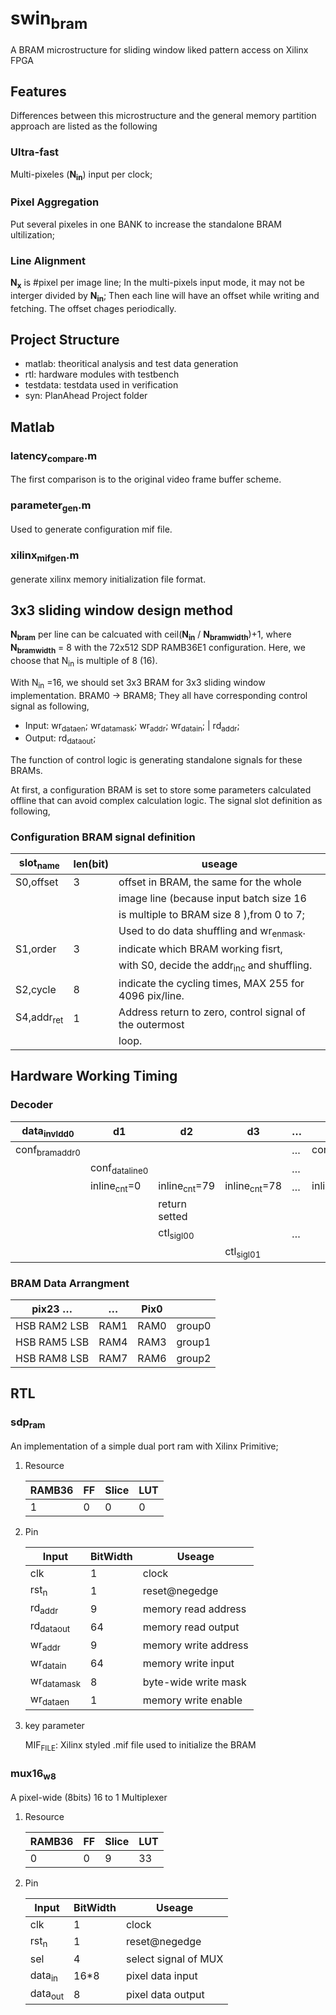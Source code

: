 * swin_bram
A BRAM microstructure for sliding window liked pattern access on Xilinx FPGA

** Features
Differences between this microstructure and the general memory partition approach are listed as the following

*** Ultra-fast
Multi-pixeles (*N_in*) input per clock;

*** Pixel Aggregation
Put several pixeles in one BANK to increase the standalone BRAM ultilization;

*** Line Alignment
*N_x* is #pixel per image line; In the multi-pixels input mode, it may not be interger divided by *N_in*; Then each line will have an offset while writing and fetching. The offset chages periodically.

** Project Structure
- matlab: theoritical analysis and test data generation
- rtl: hardware modules with testbench
- testdata: testdata used in verification
- syn: PlanAhead Project folder

** Matlab
*** latency_compare.m
The first comparison is to the original video frame buffer scheme.

*** parameter_gen.m
Used to generate configuration mif file.

*** xilinx_mif_gen.m
generate xilinx memory initialization file format.



** 3x3 sliding window design method

*N_bram* per line can be calcuated with ceil(*N_in* / *N_bram_width*)+1, where *N_bram_width* = 8 with the 72x512 SDP RAMB36E1 configuration. Here, we choose that N_in is multiple of 8 (16).

With N_in =16, we should set 3x3 BRAM for 3x3 sliding window implementation. BRAM0 -> BRAM8; They all have corresponding control signal as following,

- Input: wr_data_en; wr_data_mask; wr_addr; wr_data_in; | rd_addr;
- Output: rd_data_out;

The function of control logic is generating standalone signals for these BRAMs.

At first, a configuration BRAM is set to store some parameters calculated offline that can avoid complex calculation logic. The signal slot definition as following,

*** Configuration BRAM signal definition

| slot_name   | len(bit) | useage                                                  |
|-------------+----------+---------------------------------------------------------|
| S0,offset   |        3 | offset in BRAM, the same for the whole                  |
|             |          | image line (because input batch size 16                 |
|             |          | is multiple to BRAM size 8 ),from 0 to 7;               |
|             |          | Used to do data shuffling and wr_en_mask.               |
|-------------+----------+---------------------------------------------------------|
| S1,order    |        3 | indicate which BRAM working fisrt,                      |
|             |          | with S0, decide the addr_inc and shuffling.             |
|-------------+----------+---------------------------------------------------------|
| S2,cycle    |        8 | indicate the cycling times, MAX 255 for 4096 pix/line.  |
|-------------+----------+---------------------------------------------------------|
| S4,addr_ret |        1 | Address return to zero, control signal of the outermost |
|             |          | loop.                                                   |


** Hardware Working Timing

*** Decoder
| data_in_vld_d0  | d1              | d2            | d3            | ... |                 |                 |               |
|-----------------+-----------------+---------------+---------------+-----+-----------------+-----------------+---------------|
| conf_bram_addr0 |                 |               |               | ... | conf_bram_addr1 |                 |               |
|-----------------+-----------------+---------------+---------------+-----+-----------------+-----------------+---------------|
|                 | conf_data_line0 |               |               | ... |                 | conf_data_line1 |               |
|-----------------+-----------------+---------------+---------------+-----+-----------------+-----------------+---------------|
|                 | inline_cnt=0    | inline_cnt=79 | inline_cnt=78 | ... | inline_cnt=1    | inline_cnt=0    | inline_cnt=79 |
|-----------------+-----------------+---------------+---------------+-----+-----------------+-----------------+---------------|
|                 |                 | return setted |               |     |                 |                 | return setted |
|-----------------+-----------------+---------------+---------------+-----+-----------------+-----------------+---------------|
|                 |                 | ctl_sig_l0_0  |               | ... |                 |                 | ctl_sig_l1_0  |
|-----------------+-----------------+---------------+---------------+-----+-----------------+-----------------+---------------|
|                 |                 |               | ctl_sig_l0_1  |     |                 |                 |               |



*** BRAM Data Arrangment

| pix23   ...    | ...  | Pix0 |        |
|----------------+------+------+--------|
| HSB  RAM2  LSB | RAM1 | RAM0 | group0 |
|----------------+------+------+--------|
| HSB  RAM5  LSB | RAM4 | RAM3 | group1 |
|----------------+------+------+--------|
| HSB  RAM8  LSB | RAM7 | RAM6 | group2 |
|----------------+------+------+--------|


** RTL
*** sdp_ram
An implementation of a simple dual port ram with Xilinx Primitive;
**** Resource
  | RAMB36 | FF | Slice | LUT |
  |--------+----+-------+-----|
  |      1 | 0  | 0     | 0   |
**** Pin
  | Input        | BitWidth | Useage               |
  |--------------+----------+----------------------|
  | clk          |        1 | clock                |
  | rst_n        |        1 | reset@negedge        |
  | rd_addr      |        9 | memory read address  |
  | rd_data_out  |       64 | memory read output   |
  | wr_addr      |        9 | memory write address |
  | wr_data_in   |       64 | memory write input   |
  | wr_data_mask |        8 | byte-wide write mask |
  | wr_data_en   |        1 | memory write enable  |
**** key parameter
  MIF_FILE: Xilinx styled .mif file used to initialize the BRAM

*** mux16_w8
  A pixel-wide (8bits) 16 to 1 Multiplexer
**** Resource
  | RAMB36 | FF | Slice | LUT |
  |--------+----+-------+-----|
  |      0 |  0 |     9 |  33 |
**** Pin
  | Input    | BitWidth | Useage               |
  |----------+----------+----------------------|
  | clk      |        1 | clock                |
  | rst_n    |        1 | reset@negedge        |
  | sel      |        4 | select signal of MUX |
  | data_in  |     16*8 | pixel data input     |
  | data_out |        8 | pixel data output    |
